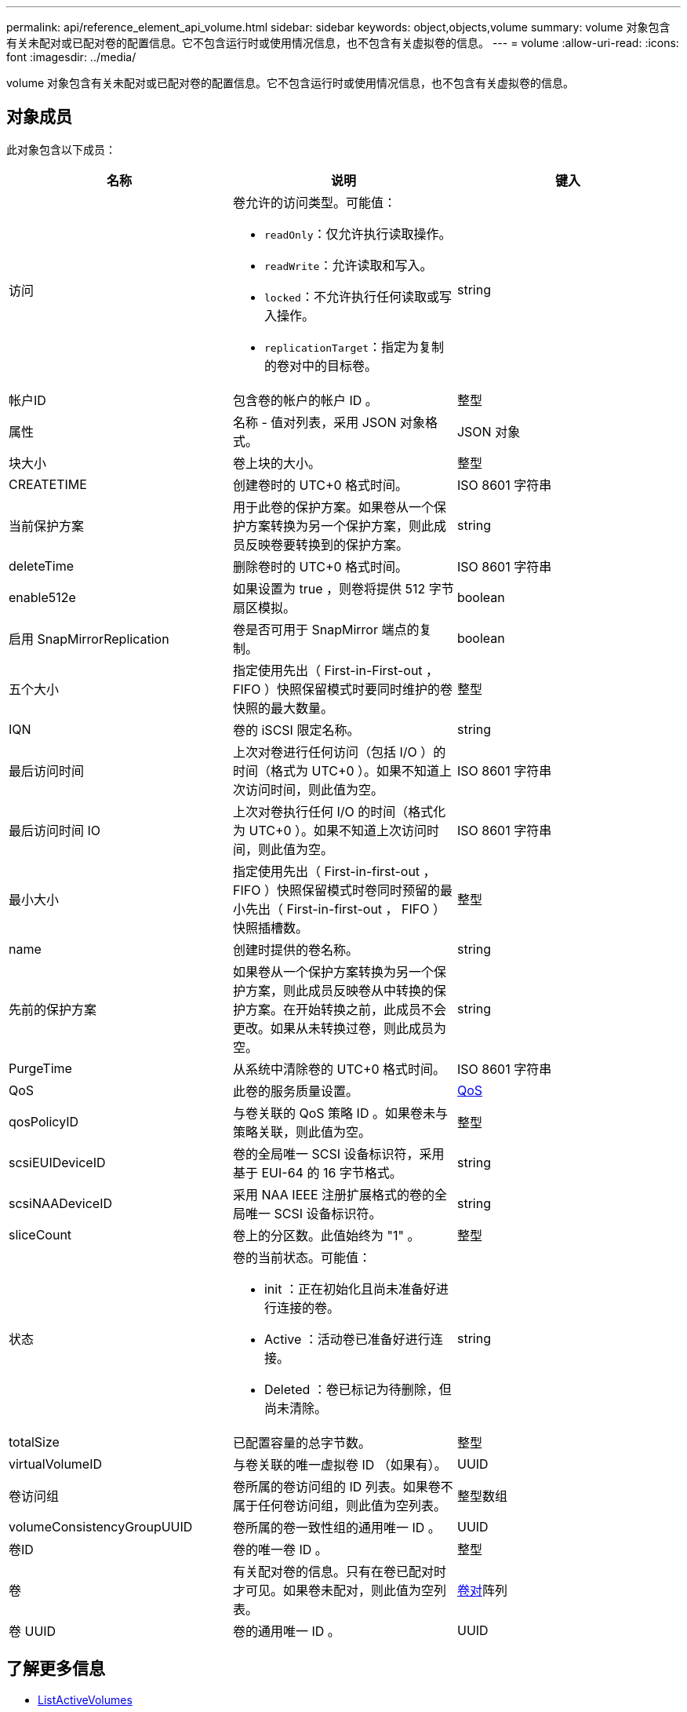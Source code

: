 ---
permalink: api/reference_element_api_volume.html 
sidebar: sidebar 
keywords: object,objects,volume 
summary: volume 对象包含有关未配对或已配对卷的配置信息。它不包含运行时或使用情况信息，也不包含有关虚拟卷的信息。 
---
= volume
:allow-uri-read: 
:icons: font
:imagesdir: ../media/


[role="lead"]
volume 对象包含有关未配对或已配对卷的配置信息。它不包含运行时或使用情况信息，也不包含有关虚拟卷的信息。



== 对象成员

此对象包含以下成员：

|===
| 名称 | 说明 | 键入 


 a| 
访问
 a| 
卷允许的访问类型。可能值：

* `readOnly`：仅允许执行读取操作。
* `readWrite`：允许读取和写入。
* `locked`：不允许执行任何读取或写入操作。
* `replicationTarget`：指定为复制的卷对中的目标卷。

 a| 
string



 a| 
帐户ID
 a| 
包含卷的帐户的帐户 ID 。
 a| 
整型



 a| 
属性
 a| 
名称 - 值对列表，采用 JSON 对象格式。
 a| 
JSON 对象



 a| 
块大小
 a| 
卷上块的大小。
 a| 
整型



 a| 
CREATETIME
 a| 
创建卷时的 UTC+0 格式时间。
 a| 
ISO 8601 字符串



 a| 
当前保护方案
 a| 
用于此卷的保护方案。如果卷从一个保护方案转换为另一个保护方案，则此成员反映卷要转换到的保护方案。
 a| 
string



 a| 
deleteTime
 a| 
删除卷时的 UTC+0 格式时间。
 a| 
ISO 8601 字符串



 a| 
enable512e
 a| 
如果设置为 true ，则卷将提供 512 字节扇区模拟。
 a| 
boolean



 a| 
启用 SnapMirrorReplication
 a| 
卷是否可用于 SnapMirror 端点的复制。
 a| 
boolean



| 五个大小 | 指定使用先出（ First-in-First-out ， FIFO ）快照保留模式时要同时维护的卷快照的最大数量。 | 整型 


 a| 
IQN
 a| 
卷的 iSCSI 限定名称。
 a| 
string



 a| 
最后访问时间
 a| 
上次对卷进行任何访问（包括 I/O ）的时间（格式为 UTC+0 ）。如果不知道上次访问时间，则此值为空。
 a| 
ISO 8601 字符串



 a| 
最后访问时间 IO
 a| 
上次对卷执行任何 I/O 的时间（格式化为 UTC+0 ）。如果不知道上次访问时间，则此值为空。
 a| 
ISO 8601 字符串



| 最小大小 | 指定使用先出（ First-in-first-out ， FIFO ）快照保留模式时卷同时预留的最小先出（ First-in-first-out ， FIFO ）快照插槽数。 | 整型 


 a| 
name
 a| 
创建时提供的卷名称。
 a| 
string



 a| 
先前的保护方案
 a| 
如果卷从一个保护方案转换为另一个保护方案，则此成员反映卷从中转换的保护方案。在开始转换之前，此成员不会更改。如果从未转换过卷，则此成员为空。
 a| 
string



 a| 
PurgeTime
 a| 
从系统中清除卷的 UTC+0 格式时间。
 a| 
ISO 8601 字符串



 a| 
QoS
 a| 
此卷的服务质量设置。
 a| 
xref:reference_element_api_qos.adoc[QoS]



 a| 
qosPolicyID
 a| 
与卷关联的 QoS 策略 ID 。如果卷未与策略关联，则此值为空。
 a| 
整型



 a| 
scsiEUIDeviceID
 a| 
卷的全局唯一 SCSI 设备标识符，采用基于 EUI-64 的 16 字节格式。
 a| 
string



 a| 
scsiNAADeviceID
 a| 
采用 NAA IEEE 注册扩展格式的卷的全局唯一 SCSI 设备标识符。
 a| 
string



 a| 
sliceCount
 a| 
卷上的分区数。此值始终为 "1" 。
 a| 
整型



 a| 
状态
 a| 
卷的当前状态。可能值：

* init ：正在初始化且尚未准备好进行连接的卷。
* Active ：活动卷已准备好进行连接。
* Deleted ：卷已标记为待删除，但尚未清除。

 a| 
string



 a| 
totalSize
 a| 
已配置容量的总字节数。
 a| 
整型



 a| 
virtualVolumeID
 a| 
与卷关联的唯一虚拟卷 ID （如果有）。
 a| 
UUID



 a| 
卷访问组
 a| 
卷所属的卷访问组的 ID 列表。如果卷不属于任何卷访问组，则此值为空列表。
 a| 
整型数组



 a| 
volumeConsistencyGroupUUID
 a| 
卷所属的卷一致性组的通用唯一 ID 。
 a| 
UUID



 a| 
卷ID
 a| 
卷的唯一卷 ID 。
 a| 
整型



 a| 
卷
 a| 
有关配对卷的信息。只有在卷已配对时才可见。如果卷未配对，则此值为空列表。
 a| 
xref:reference_element_api_volumepair.adoc[卷对]阵列



 a| 
卷 UUID
 a| 
卷的通用唯一 ID 。
 a| 
UUID

|===


== 了解更多信息

* xref:reference_element_api_listactivevolumes.adoc[ListActiveVolumes]
* xref:reference_element_api_listdeletedvolumes.adoc[ListDeletedVolumes]
* xref:reference_element_api_listvolumes.adoc[ListVolumes]
* xref:reference_element_api_listvolumesforaccount.adoc[ListVolumesForAccount]
* xref:reference_element_api_qos.adoc[QoS]

